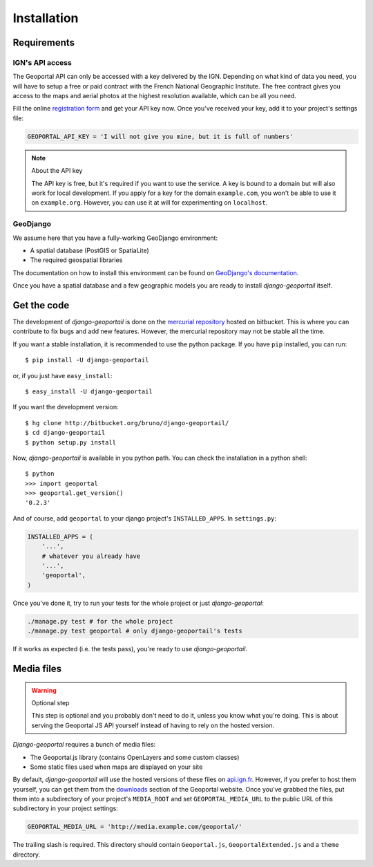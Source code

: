 Installation
============

Requirements
------------

.. _ign-api-access:

IGN's API access
````````````````

The Geoportal API can only be accessed with a key delivered by the IGN.
Depending on what kind of data you need, you will have to setup a free or
paid contract with the French National Geographic Institute. The free
contract gives you access to the maps and aerial photos at the highest
resolution available, which can be all you need.

Fill the online `registration form`_ and get your API key now. Once you've
received your key, add it to your project's settings file:

.. code-block:: python

    GEOPORTAL_API_KEY = 'I will not give you mine, but it is full of numbers'

.. _registration form: https://api.ign.fr/geoportail/registration.do

.. note:: About the API key

   The API key is free, but it's required if you want to use the service. A
   key is bound to a domain but will also work for local development. If you
   apply for a key for the domain ``example.com``, you won't be able to use it
   on ``example.org``. However, you can use it at will for experimenting on
   ``localhost``.

GeoDjango
`````````

We assume here that you have a fully-working GeoDjango environment:

* A spatial database (PostGIS or SpatiaLite)
* The required geospatial libraries

The documentation on how to install this environment can be found on
`GeoDjango's documentation`_.

.. _GeoDjango's documentation: http://geodjango.org/docs/install.html

Once you have a spatial database and a few geographic models you are ready to
install *django-geoportail* itself.

Get the code
------------

The development of *django-geoportail* is done on the `mercurial repository`_
hosted on bitbucket. This is where you can contribute to fix bugs and add new
features. However, the mercurial repository may not be stable all the time.

If you want a stable installation, it is recommended to use the python
package. If you have ``pip`` installed, you can run::

    $ pip install -U django-geoportail

or, if you just have ``easy_install``::

    $ easy_install -U django-geoportail

If you want the development version::

    $ hg clone http://bitbucket.org/bruno/django-geoportail/
    $ cd django-geoportail
    $ python setup.py install

.. _mercurial repository: http://bitbucket.org/bruno/django-geoportail/

Now, *django-geoportail* is available in you python path. You can check the
installation in a python shell::

    $ python
    >>> import geoportal
    >>> geoportal.get_version()
    '0.2.3'

And of course, add ``geoportal`` to your django project's ``INSTALLED_APPS``.
In ``settings.py``:

.. code-block:: python

    INSTALLED_APPS = (
        '...',
        # whatever you already have
        '...',
        'geoportal',
    )

Once you've done it, try to run your tests for the whole project or just
*django-geoportal*:

.. code-block:: bash

    ./manage.py test # for the whole project
    ./manage.py test geoportal # only django-geoportail's tests

If it works as expected (i.e. the tests pass), you're ready to use
*django-geoportail*.

.. _media-files:

Media files
-----------

.. warning:: Optional step

    This step is optional and you probably don't need to do it, unless you
    know what you're doing. This is about serving the Geoportal JS API
    yourself instead of having to rely on the hosted version.

*Django-geoportal* requires a bunch of media files:

* The Geoportal.js library (contains OpenLayers and some custom classes)
* Some static files used when maps are displayed on your site

By default, *django-geoportail* will use the hosted versions of these files on
`api.ign.fr`_. However, if you prefer to host them yourself, you can get them
from the `downloads`_ section of the Geoportal website. Once you've grabbed
the files, put them into a subdirectory of your project's ``MEDIA_ROOT`` and
set ``GEOPORTAL_MEDIA_URL`` to the public URL of this subdirectory in your
project settings:

.. code-block:: python

    GEOPORTAL_MEDIA_URL = 'http://media.example.com/geoportal/'

The trailing slash is required. This directory should contain
``Geoportal.js``, ``GeoportalExtended.js`` and a ``theme`` directory.

.. _api.ign.fr: http://api.ign.fr
.. _downloads: https://api.ign.fr/geoportail/api/doc/fr/developpeur/download.html
